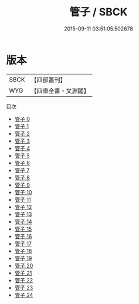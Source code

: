 #+TITLE: 管子 / SBCK

#+DATE: 2015-09-11 03:51:05.502678
* 版本
 |      SBCK|【四部叢刊】  |
 |       WYG|【四庫全書・文淵閣】|
目次
 - [[file:KR3c0001_000.txt][管子 0]]
 - [[file:KR3c0001_001.txt][管子 1]]
 - [[file:KR3c0001_002.txt][管子 2]]
 - [[file:KR3c0001_003.txt][管子 3]]
 - [[file:KR3c0001_004.txt][管子 4]]
 - [[file:KR3c0001_005.txt][管子 5]]
 - [[file:KR3c0001_006.txt][管子 6]]
 - [[file:KR3c0001_007.txt][管子 7]]
 - [[file:KR3c0001_008.txt][管子 8]]
 - [[file:KR3c0001_009.txt][管子 9]]
 - [[file:KR3c0001_010.txt][管子 10]]
 - [[file:KR3c0001_011.txt][管子 11]]
 - [[file:KR3c0001_012.txt][管子 12]]
 - [[file:KR3c0001_013.txt][管子 13]]
 - [[file:KR3c0001_014.txt][管子 14]]
 - [[file:KR3c0001_015.txt][管子 15]]
 - [[file:KR3c0001_016.txt][管子 16]]
 - [[file:KR3c0001_017.txt][管子 17]]
 - [[file:KR3c0001_018.txt][管子 18]]
 - [[file:KR3c0001_019.txt][管子 19]]
 - [[file:KR3c0001_020.txt][管子 20]]
 - [[file:KR3c0001_021.txt][管子 21]]
 - [[file:KR3c0001_022.txt][管子 22]]
 - [[file:KR3c0001_023.txt][管子 23]]
 - [[file:KR3c0001_024.txt][管子 24]]
